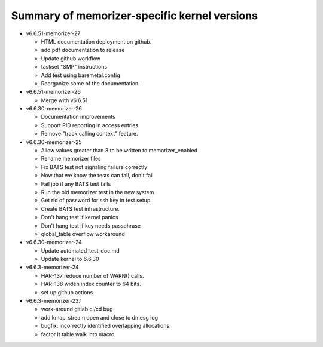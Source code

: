 =============================================
Summary of memorizer-specific kernel versions
=============================================

- v6.6.51-memorizer-27

  - HTML documentation deployment on github.
  - add pdf documentation to release
  - Update github workflow
  - taskset "SMP" instructions
  - Add test using baremetal.config
  - Reorganize some of the documentation.

- v6.6.51-memorizer-26

  - Merge with v6.6.51

- v6.6.30-memorizer-26

  - Documentation improvements
  - Support PID reporting in access entries
  - Remove "track calling context" feature.

- v6.6.30-memorizer-25

  - Allow values greater than 3 to be written to memorizer_enabled
  - Rename memorizer files
  - Fix BATS test not signaling failure correctly
  - Now that we know the tests can fail, don't fail
  - Fail job if any BATS test fails
  - Run the old memorizer test in the new system
  - Get rid of password for ssh key in test setup
  - Create BATS test infrastructure.
  - Don't hang test if kernel panics
  - Don't hang test if key needs passphrase
  - global_table overflow workaround

- v6.6.30-memorizer-24

  - Update automated_test_doc.md
  - Update kernel to 6.6.30

- v6.6.3-memorizer-24

  - HAR-137 reduce number of WARN() calls.
  - HAR-138 widen index counter to 64 bits.
  - set up github actions

- v6.6.3-memorizer-23.1

  - work-around gitlab ci/cd bug
  - add kmap_stream open and close to dmesg log
  - bugfix: incorrectly identified overlapping allocations.
  - factor lt table walk into macro
